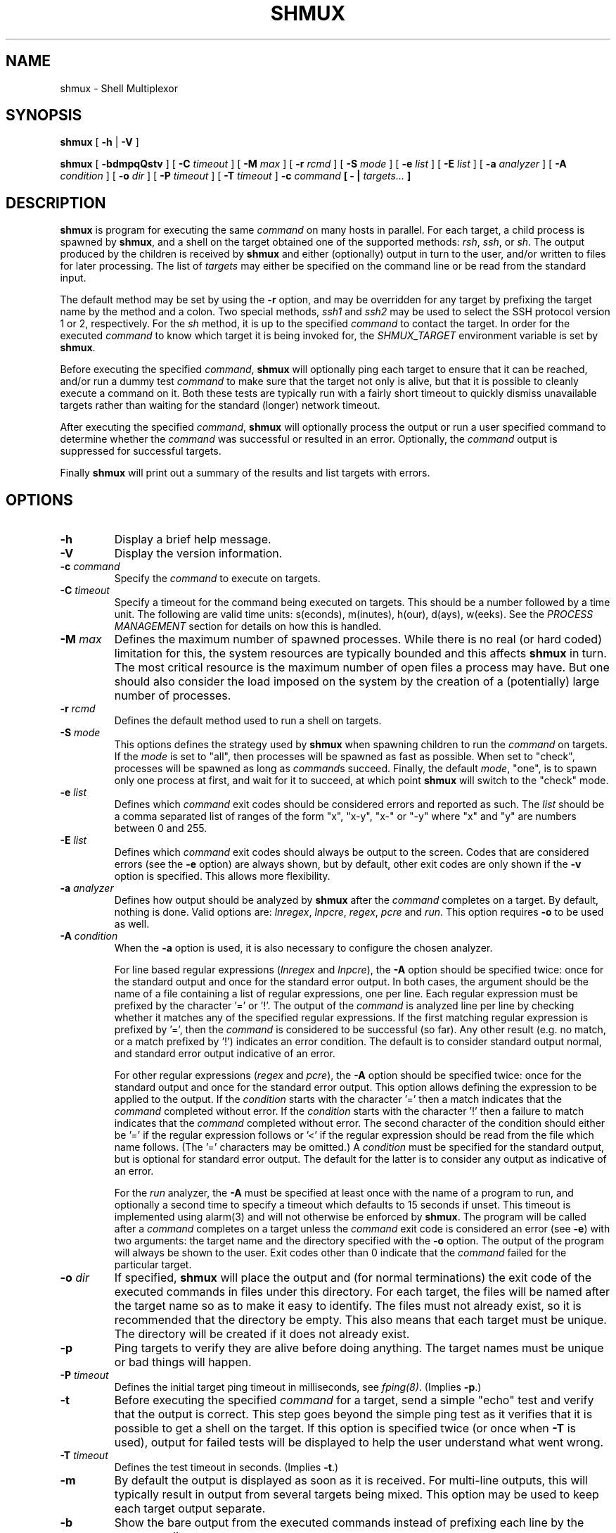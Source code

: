 .TH SHMUX 8 "$Date: 2006-05-24 01:12:38 $"
.DA April 13, 2005
.SH NAME
shmux - Shell Multiplexor
.SH SYNOPSIS
.B shmux
[
.B -h
|
.B -V
]

.B shmux
[
.B -bdmpqQstv
] [
.B -C \fItimeout\fP
] [
.B -M \fImax\fP
] [
.B -r \fIrcmd\fP
] [
.B -S \fImode\fP
] [
.B -e \fIlist\fP
] [
.B -E \fIlist\fP
] [
.B -a \fIanalyzer\fP
] [
.B -A \fIcondition\fP
] [
.B -o \fIdir\fP
] [
.B -P \fItimeout\fP
] [
.B -T \fItimeout\fP
]
.B -c \fIcommand\fP [ - | \fItargets...\fP ]

.SH DESCRIPTION
\fBshmux\fP is program for executing the same \fIcommand\fP on many hosts
in parallel.  For each target, a child process is spawned by \fBshmux\fP,
and a shell on the target obtained one of the supported methods: \fIrsh\fP,
\fIssh\fP, or \fIsh\fP.  The output produced by the children is received by
\fBshmux\fP and either (optionally) output in turn to the user, and/or
written to files for later processing.  The list of \fItargets\fP may
either be specified on the command line or be read from the standard input.

The default method may be set by using the \fB-r\fP option, and may be
overridden for any target by prefixing the target name by the method and a
colon.  Two special methods, \fIssh1\fP and \fIssh2\fP may be used to
select the SSH protocol version 1 or 2, respectively.  For the \fIsh\fP
method, it is up to the specified \fIcommand\fP to contact the target.  In
order for the executed \fIcommand\fP to know which target it is being
invoked for, the \fISHMUX_TARGET\fP environment variable is set by
\fBshmux\fP.

Before executing the specified \fIcommand\fP, \fBshmux\fP will optionally
ping each target to ensure that it can be reached, and/or run a dummy test
\fIcommand\fP to make sure that the target not only is alive, but that it
is possible to cleanly execute a command on it.  Both these tests are
typically run with a fairly short timeout to quickly dismiss unavailable
targets rather than waiting for the standard (longer) network timeout.

After executing the specified \fIcommand\fP, \fBshmux\fP will optionally
process the output or run a user specified command to determine whether the
\fIcommand\fP was successful or resulted in an error.  Optionally, the
\fIcommand\fP output is suppressed for successful targets.

Finally \fBshmux\fP will print out a summary of the results and list
targets with errors.

.SH OPTIONS
.IP "\fB-h\fP"
Display a brief help message.
.IP "\fB-V\fP"
Display the version information.
.IP "\fB-c \fIcommand\fP"
Specify the \fIcommand\fP to execute on targets.
.IP "\fB-C \fItimeout\fP"
Specify a timeout for the command being executed on targets.  This should
be a number followed by a time unit.  The following are valid time units:
s(econds), m(inutes), h(our), d(ays), w(eeks).  See the \fIPROCESS
MANAGEMENT\fP section for details on how this is handled.
.IP "\fB-M \fImax\fP"
Defines the maximum number of spawned processes.  While there is no real
(or hard coded) limitation for this, the system resources are typically
bounded and this affects \fBshmux\fP in turn.  The most critical resource
is the maximum number of open files a process may have.  But one should
also consider the load imposed on the system by the creation of a
(potentially) large number of processes.
.IP "\fB-r \fIrcmd\fP"
Defines the default method used to run a shell on targets.
.IP "\fB-S \fImode\fP"
This options defines the strategy used by \fBshmux\fP when spawning
children to run the \fIcommand\fP on targets.  If the \fImode\fP is set to
"all", then processes will be spawned as fast as possible.  When set to
"check", processes will be spawned as long as \fIcommand\fPs succeed.
Finally, the default \fImode\fP, "one", is to spawn only one process at
first, and wait for it to succeed, at which point \fBshmux\fP will switch
to the "check" mode.
.IP "\fB-e \fIlist\fP"
Defines which \fIcommand\fP exit codes should be considered errors and
reported as such.  The \fIlist\fP should be a comma separated list of
ranges of the form "x", "x-y", "x-" or "-y" where "x" and "y" are numbers
between 0 and 255.
.IP "\fB-E \fIlist\fP"
Defines which \fIcommand\fP exit codes should always be output to the
screen.  Codes that are considered errors (see the \fB-e\fP option) are
always shown, but by default, other exit codes are only shown if the
\fB-v\fP option is specified.  This allows more flexibility.
.IP "\fB-a \fIanalyzer\fP"
Defines how output should be analyzed by \fBshmux\fP after the
\fIcommand\fP completes on a target.  By default, nothing is done.  Valid
options are: \fIlnregex\fP, \fIlnpcre\fP, \fIregex\fP, \fIpcre\fP and
\fIrun\fP.  This option requires \fB-o\fP to be used as well.
.IP "\fB-A \fIcondition\fP"
When the \fB-a\fP option is used, it is also necessary to configure the
chosen analyzer.

For line based regular expressions (\fIlnregex\fP and \fIlnpcre\fP), the
\fB-A\fP option should be specified twice:  once for the standard output
and once for the standard error output.  In both cases, the argument should
be the name of a file containing a list of regular expressions, one per
line.  Each regular expression must be prefixed by the character '=' or '!'.
The output of the \fIcommand\fP is analyzed line per line by checking
whether it matches any of the specified regular expressions.  If the first
matching regular expression is prefixed by '=', then the \fIcommand\fP is
considered to be successful (so far).  Any other result (e.g. no match, or
a match prefixed by '!') indicates an error condition.  The default is to
consider standard output normal, and standard error output indicative of an
error.

For other regular expressions (\fIregex\fP and \fIpcre\fP), the \fB-A\fP
option should be specified twice: once for the standard output and once for
the standard error output.  This option allows defining the expression to
be applied to the output.  If the \fIcondition\fP starts with the character '='
then a match indicates that the \fIcommand\fP completed without error.
If the \fIcondition\fP starts with the character '!' then a failure to
match indicates that the \fIcommand\fP completed without error.  The second
character of the condition should either be '=' if the regular expression
follows or '<' if the regular expression should be read from the file which
name follows.  (The '=' characters may be omitted.)  A \fIcondition\fP must
be specified for the standard output, but is optional for standard error
output.  The default for the latter is to consider any output as indicative
of an error.

For the \fIrun\fP analyzer, the \fB-A\fP must be specified at least once
with the name of a program to run, and optionally a second time to specify
a timeout which defaults to 15 seconds if unset.  This timeout is
implemented using alarm(3) and will not otherwise be enforced by
\fBshmux\fP.  The program will be called after a \fIcommand\fP completes on
a target unless the \fIcommand\fP exit code is considered an error (see
\fB-e\fP) with two arguments: the target name and the directory specified
with the \fB-o\fP option.  The output of the program will always be shown
to the user.  Exit codes other than 0 indicate that the \fIcommand\fP
failed for the particular target.
.IP "\fB-o \fIdir\fP"
If specified, \fBshmux\fP will place the output and (for normal
terminations) the exit code of the executed commands in files under this
directory.  For each target, the files will be named after the target name
so as to make it easy to identify.  The files must not already exist, so it
is recommended that the directory be empty.  This also means that each
target must be unique.  The directory will be created if it does not
already exist.
.IP "\fB-p\fP"
Ping targets to verify they are alive before doing anything.  The target
names must be unique or bad things will happen.
.IP "\fB-P \fItimeout\fP"
Defines the initial target ping timeout in milliseconds, see
\fIfping(8)\fP.  (Implies \fB-p\fP.)
.IP "\fB-t\fP"
Before executing the specified \fIcommand\fP for a target, send a simple
"echo" test and verify that the output is correct.  This step goes beyond
the simple ping test as it verifies that it is possible to get a shell on
the target.  If this option is specified twice (or once when \fB-T\fP is
used), output for failed tests will be displayed to help the user
understand what went wrong.
.IP "\fB-T \fItimeout\fP"
Defines the test timeout in seconds.  (Implies \fB-t\fP.)
.IP "\fB-m\fP"
By default the output is displayed as soon as it is received.  For
multi-line outputs, this will typically result in output from several
targets being mixed.  This option may be used to keep each target output
separate.
.IP "\fB-b\fP"
Show the bare output from the executed commands instead of prefixing each
line by the corresponding target name.
.IP "\fB-q\fP"
Used once, this will suppress the output from successful targets (as
defined by the use of options options \fB-e\fP, \fB-a\fP and \fB-A\fP.  If
using the \fIrun\fP analyzer, the output of all targets is suppressed.
Note that using this option effectively implies \fB-m\fP in most cases as
failure is ultimately determined upon completion of the \fIcommand\fP.
(Only the \fIlnregex\fP and \fIlnpcre\fP analyzers are able to determine
errors while the \fIcommand\fP is running.)  When specified twice, this
option allows to completely suppress output from the \fIcommand\fP run on
targets.  This also changes the default spawn stategy to "all".  Using this
option (once or twice) requires using \fB-o\fP.
.IP "\fB-Q\fP"
Suppress the final summary of results.
.IP "\fB-s\fP"
Suppress the progress status line.
.IP "\fB-v\fP"
Display internal status messages.
.IP "\fB-D\fP"
Display internal debug messages.

.SH EXIT CODES
\fBshmux\fP will optionally report the exit code of \fIthe command it
runs\fP for each target.  For the \fIsh\fP command, this will be the same
as the \fIcommand\fP itself, but this is the exception.  For other methods,
the exit code reported by \fBshmux\fP really is the code returned by the
program used to spawn \fIcommand\fP for that method.

In particular, \fIrsh\fP typically only returns either 0 or 1 while
different implementations of \fIssh\fP have different behaviours which may
include returning the actual exit code of the remotely executed command or
not.

.SH PROCESS MANAGEMENT
Children processes spawned by \fBshmux\fP are made process group leaders
(using setpgid(2)) in order to group all of their descendants in a single
process group which allows to easily send signals to all of these
processes.  This is especially useful for the \fIsh\fP method which can
generate many processes locally, but has no effect on remote processes.

\fBshmux\fP uses pipe(2) to capture the output generated by its children
(even when this output is redirected to a file with \fB-o\fP) and will read
from these until they are closed (by the child as well as its descendants,
if any).  Once there is nothing left to read, \fBshmux\fP will wait for the
child and its descendants to terminate before considering that particular
target done with.

The timeout is implemented by using alarm(3) which (unless canceled or
intercepted) will terminate the child process upon receipt but is not
inherited by descendants of that process.  For that reason, \fBshmux\fP
will send a SIGALRM signal to the child's process group when the child
itself terminates upon such signal.

After the scheduled SIGALRM time, \fBshmux\fP will wait an additional 5
seconds for all of the processes in the group to terminate to give the
child a chance to handle the timeout more gracefully if desired.  It will
then send a SIGTERM signal to the child's process group.  After another 5
seconds, if any process is still alive in the group, a final SIGKILL signal
is sent to the process group.

Note that only commands which terminate because of an ALRM signal or
because of a TERM or KILL signal after such signal has been issued by
\fBshmux\fP will be reported as having timed out in the final summary
report produced by \fBshmux\fP upon exiting.  This is not as accurate as it
should be.

.SH INTERACTIVE MODE
When running, \fBshmux\fP offers a minimal "interactive mode":  it reads
commands from the terminal and acts upon them accordingly.  The following
commands are currently recognized:

.IP "\fBq\fP"
Prevent \fBshmux\fP from spawning any more children, wen for active
children to complete, and then quit.
.IP "\fBQ\fP"
Quit immediately (e.g. abort), not waiting for any active children to
terminate.  This isn't recommended as children may be left running
unattended.  A better alternative is to press control-C which will be
received by \fBshmux\fP and all running children.  These will typically
abort, and \fBshmux\fP terminate in a cleaner fashion.
.IP "space"
Initiate a pause, this prevents \fBshmux\fP from spawning any more children
to do its work.  The following three commands may be used to resume work.
.IP "1"
This is equivalent to specifying "\fB-S\fP \fImore\fP" on the command line,
but may be used anytime.
.IP "return"
This is equivalent to specifying "\fB-S\fP \fIcheck\fP" on the command line,
but may be used anytime.
.IP "+"
This is equivalent to specifying "\fB-S\fP \fIall\fP" on the command line,
but may be used anytime.
.IP "\fBp\fP"
Display the list of pending targets.
.IP "\fBr\fP"
Display the list of targets for which a children process is currently
running.
.IP "\fBf\fP"
Display the list of targets for which \fBshmux\fP failed to run the
\fIcommand\fP.
.IP "\fBe\fP"
Display the list of targets for which the \fIcommand\fP completed with
error(s).
.IP "\fBs\fP"
Display the list of targets for which the \fIcommand\fP completed
successfully.
.IP "\fBa\fP"
Display the list of all targets with their status.
.IP "\fBk\fP"
Allows sending a signal to a target.

.SH ENVIRONMENT VARIABLES
\fBshmux\fP will use the following environment variables if set:

.IP SHMUX_MAX
Specifies the maximum number of processes to spawn simultaneously.  If the
\fB-M\fP option is specified, it overrides this variable.
.IP SHMUX_RCMD
Specifies the default command used to run a shell on targets.  If the
\fB-r\fP option is specified, it overrides this variable.
.IP SHMUX_SH
Specify the shell to use for targets using the \fIsh\fP method.  (Default
is "/bin/sh".)
.IP SHMUX_RSH
Specify an alternative command to "rsh" to use for targets using the
\fIrsh\fP method.
.IP "SHMUX_SSH, SHMUX_SSH1, SHMUX_SSH2"
Specify an alternative command to "ssh" to use for targets using the
\fIssh\fP, \fIssh1\fP and \fIssh2\fP method (respectively).  The variable
\fISHMUX_SSH\fP is used for all methods, but superseded by the other
specific variables.
.IP "SHMUX_SSH_OPTS, SHMUX_SSH1_OPTS, SHMUX_SSH2_OPTS"
The variables may be used to specify replace the default "-xa" options
passed to "ssh", "ssh1" and "ssh2" (respectively).  The variable
\fISHMUX_SSH_OPTS\fP is used for all methods, but superseded by the other
specific variables.

The supplied string is passed as one argument and is therefore not suitable
to pass a complex serie of options.  However, it can be used to suppress
the default, and or add options such as "-4", "-6", or even "-v".  It is
recommended to avoid using these variables in favor of tuning the ssh
configuration file(s).
.IP SHMUX_SPAWNMODE
Specifies the default spawn mode.  If the \fB-S\fP option is specified, it
overrides this variable.
.IP SHMUX_ERRORCODES
Specifies the default list of exit codes to be considered errors.  If the
\fB-e\fP option is specified, it overrides this variable.
.IP SHMUX_SHOWCODES
Specifies the default list of exit codes to be always display.  If the
\fB-E\fP option is specified, it overrides this variable.

.SH EXIT STATUS
The following exit values are returned:
.IP 0
indicates that \fBshmux\fP was able to complete its work.  However, this
does not mean that all targets successfully ran the \fIcommand\fP, nor that
\fBshmux\fP ran without any error.
.IP 1
indicates \fBshmux\fP was cleanly interrupted before it could finish its
work.
.IP 2
indicates \fBshmux\fP aborted upon user request, possibly leaving some
children running.
.IP 3
indicates \fBshmux\fP encountered a fatal error which caused it to abort,
possibly leaving some children running.
.IP 4
indicates a syntax error or a fatal error which caused \fBshmux\fP to abort
before it could spawn any children.

.SH SEE ALSO
.IR fping (8),
.IR sh (1),
.IR rsh (1),
.IR ssh (1),
.IR regex (3),
.IR pcre (3).

.SH AVAILABILITY
The latest official release of \fBshmux\fP is available on the web.
The home page is http://web.taranis.org/shmux/

.SH AUTHOR
Christophe Kalt <kalt@taranis.org>

.SH BUGS
All \fIrsh\fP and some \fIssh\fP implementations effectively achieve user
authentication by using privileged ports.  Since there are only 1024 such
ports, there is an obvious limitation on how many connections may be open
using these programs.  To make matters worse such ports may be held for
four minutes (by default) as per the TCP specification.  When using
\fBshmux\fP, one can very quickly run out of privileged ports, at which
point failures will start happening.

All \fIrsh\fP and \fIssh\fP implementations fail to accurately return the
remote command exit code to the caller.  Typically, \fIrsh\fP will simply
not bother to return this exit code, and \fIssh\fP will try its best but is
limited by the fact it also tries to return an error code for SSH related
errors.  In either case, this may pose problems when using \fB-e\fP.

Under Cygwin, child processes do not inherit alarm(3) settings from the
parent disabling this simple timeout enforcement system used by \fBshmux\fP.

Some shells will ignore SIGALRM, others die upon its receipt (regardless of
any trap).  Again, this will affect the simple timeout enforcement system
used by \fBshmux\fP.

Send bug reports to `shmux-bugs@taranis.org'.
